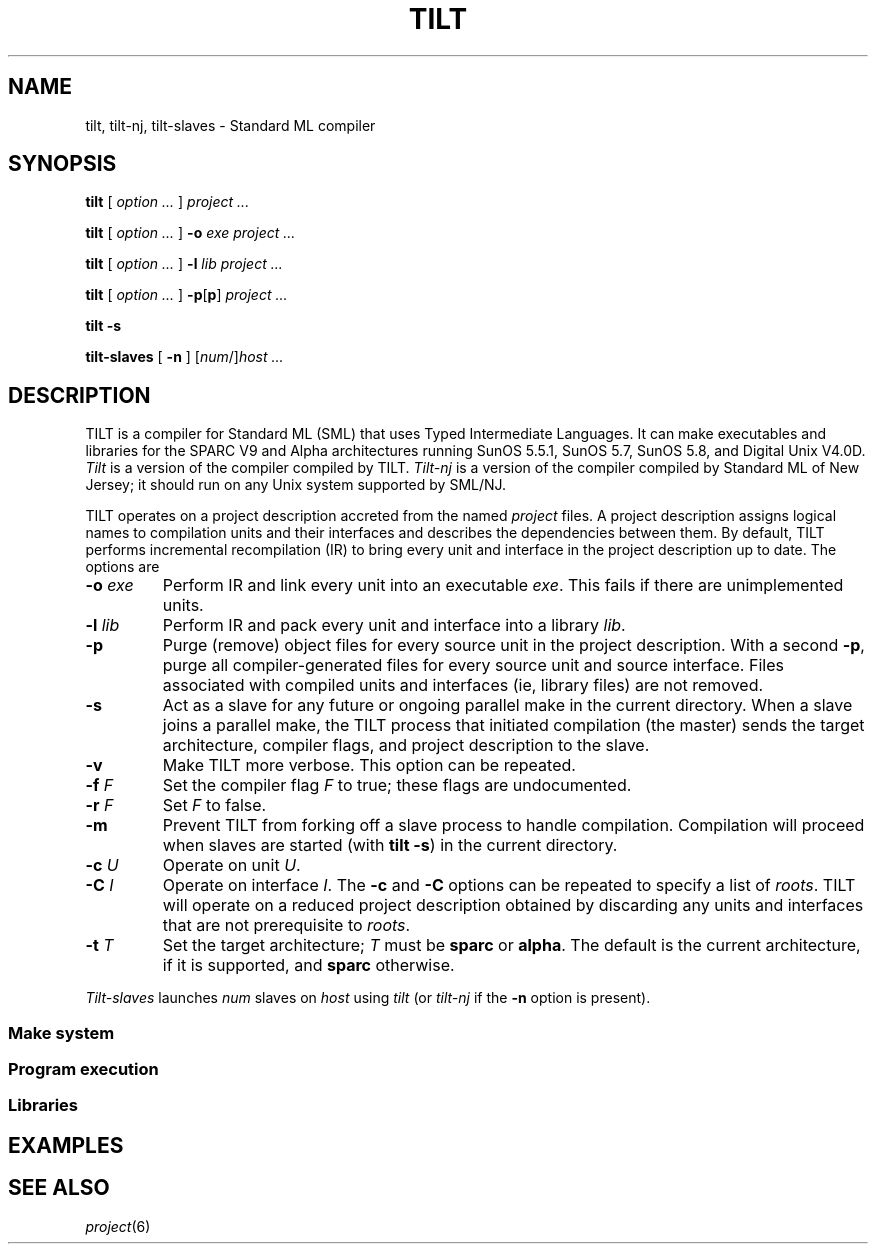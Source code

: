 .TH TILT 1
.SH NAME
tilt, tilt-nj, tilt-slaves \- Standard ML compiler
.SH SYNOPSIS
.B tilt
[
.I option ...
]
.I project ...
.PP
.B tilt
[
.I option ...
]
.B -o
.I exe project ...
.PP
.B tilt
[
.I option ...
]
.B -l
.I lib project ...
.PP
.B tilt
[
.I option ...
]
.BR -p [ p ]
.I project ...
.PP
.B "tilt -s"
.PP
.B tilt-slaves
[
.B -n
]
.RI [ num /] host
.I ...
.SH DESCRIPTION
TILT is a compiler for Standard ML (SML) that uses Typed Intermediate
Languages.  It can make executables and libraries for the SPARC V9 and
Alpha architectures running SunOS 5.5.1, SunOS 5.7, SunOS 5.8, and
Digital Unix V4.0D.
.I Tilt
is a version of the compiler compiled by TILT.
.I Tilt-nj
is a version of the compiler compiled by Standard ML of New Jersey; it
should run on any Unix system supported by SML/NJ.
.PP
TILT operates on a project description accreted from the named
.I project
files.  A project description assigns logical names to compilation
units and their interfaces and describes the dependencies between them.  By
default, TILT performs incremental recompilation (IR) to bring every unit
and interface in the project description up to date.  The options are
.PD 0
.TP
.BI -o " exe"
Perform IR and link every unit into an
executable
.IR exe .
This fails if there are unimplemented units.
.TP
.BI -l " lib"
Perform IR and pack every unit and interface into a library
.IR lib .
.TP
.B -p
Purge
(remove) object files for every source unit in
the project description.
With a second
.BR -p ,
purge all compiler-generated files for every source unit and source
interface.  Files associated with compiled units and interfaces (ie, library files)
are not removed.
.TP
.B -s
Act as a slave for any future or ongoing parallel make in the current
directory.  When a slave joins a parallel make, the TILT process that
initiated compilation (the master) sends the target architecture,
compiler flags, and project description to the slave.
.TP
.B -v
Make TILT more verbose.  This option can be repeated.
.TP
.BI -f " F"
Set the compiler flag
.I F
to true; these flags are undocumented.
.TP
.BI -r " F"
Set
.I F
to false.
.TP
.B -m
Prevent TILT from forking off a slave process to handle compilation.
Compilation will proceed when slaves are started (with
.BR "tilt -s" )
in the current directory.
.TP
.BI -c " U"
Operate on unit
.IR U .
.TP
.BI -C " I"
Operate on interface
.IR I .
The
.B -c
and
.B -C
options can be repeated to specify a list of
.IR roots .
TILT will operate on a reduced project description
obtained by discarding
any units and interfaces that are not prerequisite to
.IR roots .
.TP
.BI -t " T"
Set the target architecture;
.I T
must be
.B sparc
or
.BR alpha .
The default is the current architecture, if it is supported, and
.B sparc
otherwise.
.PD
.PP
.I Tilt-slaves
launches
.I num
slaves on
.I host
using
.I tilt
(or
.I tilt-nj
if the
.B -n
option is present).
.SS Make system
.SS Program execution
.SS Libraries
.SH EXAMPLES
.SH SEE ALSO
.IR project (6)
